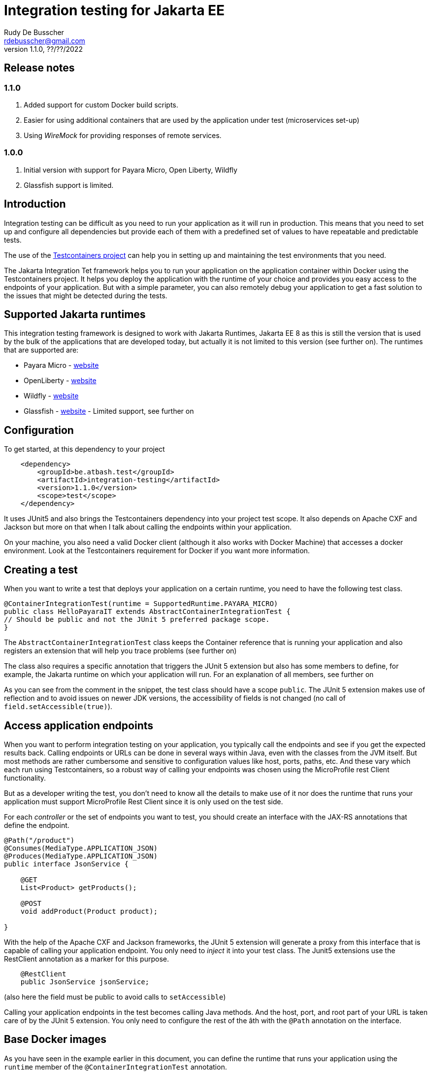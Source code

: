:doctype: book
= Integration testing for Jakarta EE
Rudy De Busscher <rdebusscher@gmail.com>
v1.1.0, ??/??/2022

== Release notes

=== 1.1.0

. Added support for custom Docker build scripts.
. Easier for using additional containers that are used by the application under test (microservices set-up)
. Using _WireMock_ for providing responses of remote services.

=== 1.0.0

. Initial version with support for Payara Micro, Open Liberty, Wildfly
. Glassfish support is limited.

== Introduction

Integration testing can be difficult as you need to run your application as it will run in production. This means that you need to set up and configure all dependencies but provide each of them with a predefined set of values to have repeatable and predictable tests.

The use of the https://www.testcontainers.org/[Testcontainers project] can help you in setting up and maintaining the test environments that you need.

The Jakarta Integration Tet framework helps you to run your application on the application container within Docker using the Testcontainers project.  It helps you deploy the application with the runtime of your choice and provides you easy access to the endpoints of your application. But with a simple parameter, you can also remotely debug your application to get a fast solution to the issues that might be detected during the tests.

== Supported Jakarta runtimes

This integration testing framework is designed to work with Jakarta Runtimes, Jakarta EE 8 as this is still the version that is used by the bulk of the applications that are developed today, but actually it is not limited to this version (see further on). The runtimes that are supported are:

- Payara Micro - https://www.payara.fish/[website]
- OpenLiberty - https://openliberty.io/[website]
- Wildfly - https://www.wildfly.org/[website]
- Glassfish - https://glassfish.org/[website] - Limited support, see further on

== Configuration

To get started, at this dependency to your project

[source, xml]
----
    <dependency>
        <groupId>be.atbash.test</groupId>
        <artifactId>integration-testing</artifactId>
        <version>1.1.0</version>
        <scope>test</scope>
    </dependency>
----

It uses JUnit5 and also brings the Testcontainers dependency into your project test scope. It also depends on Apache CXF and Jackson but more on that when I talk about calling the endpoints within your application.

On your machine, you also need a valid Docker client (although it also works with Docker Machine) that accesses a docker environment. Look at the Testcontainers requirement for Docker if you want more information.

== Creating a test

When you want to write a test that deploys your application on a certain runtime, you need to have the following test class.

[source, java]
----
@ContainerIntegrationTest(runtime = SupportedRuntime.PAYARA_MICRO)
public class HelloPayaraIT extends AbstractContainerIntegrationTest {
// Should be public and not the JUnit 5 preferred package scope.
}
----

The `AbstractContainerIntegrationTest` class keeps the Container reference that is running your application and also registers an extension that will help you trace problems (see further on)

The class also requires a specific annotation that triggers the JUnit 5 extension but also has some members to define, for example, the Jakarta runtime on which your application will run.
For an explanation of all members, see further on

As you can see from the comment in the snippet, the test class should have a scope `public`.  The JUnit 5 extension makes use of reflection and to avoid issues on newer JDK versions, the accessibility of fields is not changed (no call of `field.setAccessible(true)`).

== Access application endpoints

When you want to perform integration testing on your application, you typically call the endpoints and see if you get the expected results back.  Calling endpoints or URLs can be done in several ways within Java, even with the classes from the JVM itself.
But most methods are rather cumbersome and sensitive to configuration values like host, ports, paths, etc.  And these vary which each run using Testcontainers, so a robust way of calling your endpoints was chosen using the MicroProfile rest Client functionality.

But as a developer writing the test, you don't need to know all the details to make use of it nor does the runtime that runs your application must support MicroProfile Rest Client since it is only used on the test side.

For each _controller_ or the set of endpoints you want to test, you should create an interface with the JAX-RS annotations that define the endpoint.

[source, java]
----
@Path("/product")
@Consumes(MediaType.APPLICATION_JSON)
@Produces(MediaType.APPLICATION_JSON)
public interface JsonService {

    @GET
    List<Product> getProducts();

    @POST
    void addProduct(Product product);

}
----

With the help of the Apache CXF and Jackson frameworks, the JUnit 5 extension will generate a proxy from this interface that is capable of calling your application endpoint.  You only need to _inject_ it into your test class.  The Junit5 extensions use the RestClient annotation as a marker for this purpose.

[source, java]
----
    @RestClient
    public JsonService jsonService;
----

(also here the field must be public to avoid calls to `setAccessible`)

Calling your application endpoints in the test becomes calling Java methods.  And the host, port, and root part of your URL is taken care of by the JUnit 5 extension. You only need to configure the rest of the âth with the `@Path` annotation on the interface.

== Base Docker images

As you have seen in the example earlier in this document, you can define the runtime that runs your application using the `runtime` member of the `@ContainerIntegrationTest` annotation.

But you also can define the runtime using a java system property. When you do not specify the runtime with the annotation, the property `be.atbash.test.runtime` is used to determine the runtime. The value should, case-insensitive, math the enum name of `SupportedRuntime`. This allows you to run your application on different runtimes if you are developing a framework or library for example.

The value of the _SupportedRuntime_ determines the base Docker image from which the JUnit 5 extension creates an Image to perform the test.  These are the default values of those Docker images.

- Payara Micro : `payara/micro:5.2022.2-jdk11`
- OpenLiberty : `openliberty/open-liberty:22.0.0.6-full-java11-openj9-ubi`
- WildFly : `quay.io/wildfly/wildfly:26.1.1.Final`
- Glassfish : `airhacks/glassfish:5.1.0`

You can use a different base docker image by defining a System Property.

== Defining version number

When you specify the System property `be.atbash.test.runtime.version`, it is used to determine the base Docker image.

You can specify just the tagname to select the same Docker image but another version (like _5.2022.2_ for the Java 8 version of the Payara Micro image). When this value contains a `:` or `/`, it will be used as the value for the _FROM_ command in the Docker file. This allows you to use your own Docker image for testing your application.

== Custom Docker Build scripts (v1.1.0)

Instead of using the default images for the supported runtimes as mentioned earlier, you can also define a custom build script that will be used.

To indicate the directory that contains the Docker build artifacts, use the annotation `@CustomBuildFile` annotation on your test class.

[source]
----
@ContainerIntegrationTest(runtime = SupportedRuntime.PAYARA_MICRO)
@CustomBuildFile(location = "custom/payara")
public class CustomPayaraIT extends AbstractContainerIntegrationTest {
----

You still need to indicate the runtime as some runtime specific actions are performed (this can also be through the System property)  The location is relative to the _<project-root>/src/docker_ directory.

The directory can contain a file called `Dockerfile` that will be used as build for the image.

The directory itself and all subdirectories are also included in the build tar, so it can contain additional files referenced within the Docker build file.

If no file called `Dockerfile` is found, the default one is used. In this case only the additional files are included int the Docker IMage build but in most cases this will not be useful.

The following statements are added to this `Dockerfile` depending on the supported runtime.

=== Payara Micro

[source]
----
CMD ["--deploy", "/opt/payara/deployments/test.war", "--noCluster",  "--contextRoot", "/"]
ADD test.war /opt/payara/deployments
----

=== OpenLiberty

[source]
----
ADD test.war /config/apps
----

=== Wildfly

[source]
----
ADD test.war /opt/jboss/wildfly/standalone/deployments
----

=== Glassfish

[source]
----
ADD test.war ${DEPLOYMENT_DIR}
----

== Using WireMock for fake remote responses (v1.1.0)

Many times your application calls other services to have all data to respond to the user request. These data can be provided in your test by putting a _WireMock_ server as the server that provides you results for these remote calls.

Using _WireMock_ is simplified within the Integration Testing framework as it has a specific class and methods to define the behaviour of the remote endpoints.

You can use a _WireMock_ instance in your test by adding the following code snippet for defining the container.

----
    @Container
    public static final WireMockContainer wireMockContainer = WireMockContainer.forHost("wire");
----

And defining the response for a certain URL call be done by using the following statements in your tests

----

   MappingBuilder mappingBuilder = new MappingBuilder()
      .forURL("/path")
      .withBody(foo);

   wireMockContainer.configureResponse(mappingBuilder);
----

Your method under test is then assumed to call a URL  `http://wire:8080/path` as part of its logic. You can use the MicroProfile config and Rest client functionality, supported by Payara Micro, OpenLiberty and WildFly, to call and configure this endpoint.

The `foo` instance is a POJO that needs to be returned as the JSON response.

The `MappingBuilder` class has several methods to define the response of _WireMock_.

- _.withBody()_ with a String defines the body content and sets the _Content-Type_ to _text/plain_.  When the parameter is any other object type, it is converted to JSON and the _Content-Type_ to _application/json_.
- _.forURL()_ define the path of the URL that ill provide the response.
- _.withStatus()_ can be used to change the default return status 200.
- _.withMethod()_ defines the HTTP method for the request tht will be supported. By default this is _GET_.
- _.withContentType()_ can be used to define a specific _Content-Type_. You should use this _.withContentType()_ only after setting the body as that method already sets a specific _Content-Type_.

After a test method is executed, the mapping configuration of the _WireMock_ server is reset so that you can test different scenarios within one test class.

== Additional containers for a test (v1.1.0)

Additional containers can be started together with the container running your application under test.

All `public static` fields that are discovered in your test class having a `@Container` annotation and are of course a Testcontainer, are started together with the main container.

With version 1.1.0 there is an addition to the library to make it easier to add additional containers with applications when they are running on one of the supported runtimes.

[source, java]
----
@ContainerIntegrationTest(runtime = SupportedRuntime.PAYARA_MICRO)
class ApplicationTest extends AbstractContainerIntegrationTest {

    @Container
    public static GenericContainer<?> remote = new PayaraMicroContainer(DockerImageName.parse("test-remote:1.0"));
}
----

You can use the classes `PayaraMicroContainer`, `OpenLibertyContainer`, 'WildflyContainer', and `GlassfishContainer` to run an additional image but already apply some logic to the container.

- The container shares the same network as the container running your application under test.
- The health check is automatically applied to the container and thus your test will not start until container reports itself as healthy.
- The variable name is added as alias host to the container so that the endpoints in this additional container can be accessed through a consistent, constant host name.

There is of course no need that the runtime of the container running your test is the same as the additional containers you start for your application.

== Jakarta runtime specifics

The current version of the framework is designed to work with any Jakarta EE 8 compatible runtime and the application is running with Java 11.  For a few runtimes, there are some specific additional requirements or limitations.

=== OpenLiberty

The Docker images for OpenLiberty require that you supply a _server.xml_ file to configure the process.  The testing framework expects this file within the _src/main/liberty/config_ directory (the standard location when using the liberty tooling.)  For more information on this file, look at https://openliberty.io/docs/latest/reference/config/server-configuration-overview.html[OpenLiberty documentation] page and the examples in this repository also have a minimal example.

Important here is the element `webApplication` that makes sure the application under test is deployed on the root.

== Glassfish

Since there is no official Glassfish Docker image available, the framework uses the image that is created by https://github.com/AdamBien/docklands[Adam Bien, the Docklands images].

However, this image runs on Java 8 and has no support for remote debugging.  So consider the support for Glassfish as very limited for the moment due to the lack of an official Docker Image for it.

As of version 1.1.0, you can make use of the custom Docker build file to overcome this problem by providing your own script.

== Remote Debug

The testing framework supports remote debugging of your application. This makes it easier to research what is wrong with your code based on a failing test.

To activate it, set the `Debug` member of the `@ContainerIntegrationTest` annotation to true.

During the time that the framework code waits until the application is up and running, you can connect your Java debugger to port 5005.  The start of the JVM is halted due to the `suspend=y` option that is passed to the JVM as part of the Debug configuration.

If you do not connect the debugger 'on time', the Testing framework reports the test as failed because the container did not start up correctly within 60 seconds of waiting time.

== Other features

Some additional features available with the testing framework

=== Volume Mapping

It is also possible to define a volume mapping between the host running the test and the container running the application.  This is the easiest way when you need to send to or retrieve files from the container. The mapping can be defined within the `@ContainerIntegrationTest`

[source, java]
----
@ContainerIntegrationTest(volumeMapping = {"path/on/host", "/path/within/container"})
----

You can define 1 or multiple mappings by defining sets of 2, 4, 6, ... strings.

The first one is the directory on the host. It can be a relative path and is resolved against the current directory of the current process. It might also be an absolute path and the JVM logic is used to derive the absolute path for the value you specify (using `File.getAbsolutePath`).
The second string is the directory within the container and must always be absolute.

=== Live logging

It is possible to show the output of the runtime in the test output log.  To have this info, specify it through the annotation. You should have already the logging for Testcontainers set up probably to have this working.

First, let us quickly recap the logging configuration of TestContainers.  You can also read more on the https://www.testcontainers.org/supported_docker_environment/logging_config/[Testcontainers documentation page].

Make sure you add an SLF4J logging output dependency to your project, like _Logback_.

[source, xml]
----
    <dependency>
        <groupId>ch.qos.logback</groupId>
        <artifactId>logback-classic</artifactId>
        <version>1.2.11</version>
        <scope>test</scope>
    </dependency>
----

And have a proper configuration file for Logback appenders.

[source, java]
----
@ContainerIntegrationTest(liveLogging = true)
----

With the above definition, the container log will show within the output as defined in the Logback configuration at the moment the log entry is generated.

You can always access the log of the container from within your test code by using the statement.

[source, java]
----
   String logs = AbstractContainerIntegrationTest.testContainer.AbstractContainerIntegrationTest.testContainer.getLogs();
----

=== Container log when test fails

Without any additional configuration needed, the container log will be shown in certain cases of failure of your test. This will help you to determine what went wrong and how you can fix the problem.  With the following types of failures, the log is shown.

- The test code throws a `java.lang.AssertionError` error.
- The MicroProfile Rest client code encounters a status 404 when calling an endpoint.
- The MicroProfile Rest client code detects an Internal Server Error within the container.

=== Jakarta EE 10 support

As indicated, the current version of the test framework runs runtime versions of Jakarta EE 8 compatible products on JDK 11.

But since the only _connection_ between the test and the endpoints of your application within the container is HTTP based, there is no requirement on the application that can be tested.

When you define the version/tag name of the container that is started your application can make use of Jakarta EE 9.x, Jakarta EE 10, and run on any JDK that is supported by the runtime. So it is easy to use this framework with the upcoming Jakarta EE 10 release.
